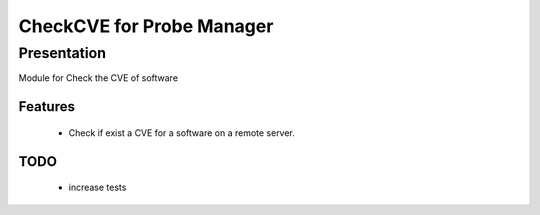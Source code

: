 ===========================
CheckCVE for Probe Manager
===========================

Presentation
~~~~~~~~~~~~

|Licence| |Version|

Module for Check the CVE of software


.. |Licence| image:: https://img.shields.io/github/license/matleses/ProbeManager_CheckCVE.svg
.. |Version| image:: https://img.shields.io/github/tag/matleses/ProbeManager_CheckCVE.svg

Features
========

 * Check if exist a CVE for a software on a remote server.


TODO
====

 * increase tests
